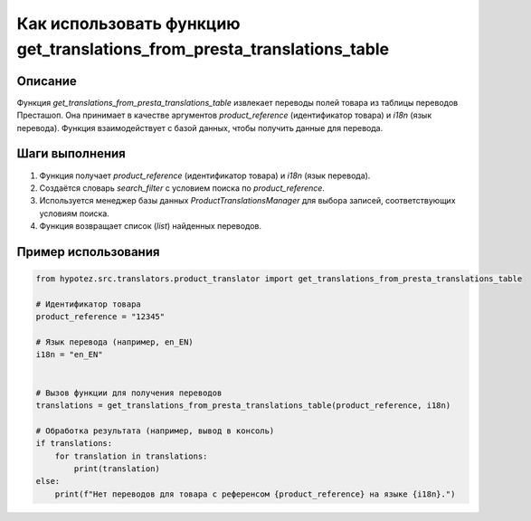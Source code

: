 Как использовать функцию get_translations_from_presta_translations_table
==========================================================================================

Описание
-------------------------
Функция `get_translations_from_presta_translations_table` извлекает переводы полей товара из таблицы переводов Престашоп. Она принимает в качестве аргументов `product_reference` (идентификатор товара) и `i18n` (язык перевода).  Функция взаимодействует с базой данных, чтобы получить данные для перевода.

Шаги выполнения
-------------------------
1. Функция получает `product_reference` (идентификатор товара) и `i18n` (язык перевода).
2. Создаётся словарь `search_filter` с условием поиска по `product_reference`.
3. Используется менеджер базы данных `ProductTranslationsManager` для выбора записей, соответствующих условиям поиска.
4. Функция возвращает список (`list`) найденных переводов.


Пример использования
-------------------------
.. code-block:: python

    from hypotez.src.translators.product_translator import get_translations_from_presta_translations_table

    # Идентификатор товара
    product_reference = "12345"

    # Язык перевода (например, en_EN)
    i18n = "en_EN"


    # Вызов функции для получения переводов
    translations = get_translations_from_presta_translations_table(product_reference, i18n)

    # Обработка результата (например, вывод в консоль)
    if translations:
        for translation in translations:
            print(translation)
    else:
        print(f"Нет переводов для товара с референсом {product_reference} на языке {i18n}.")